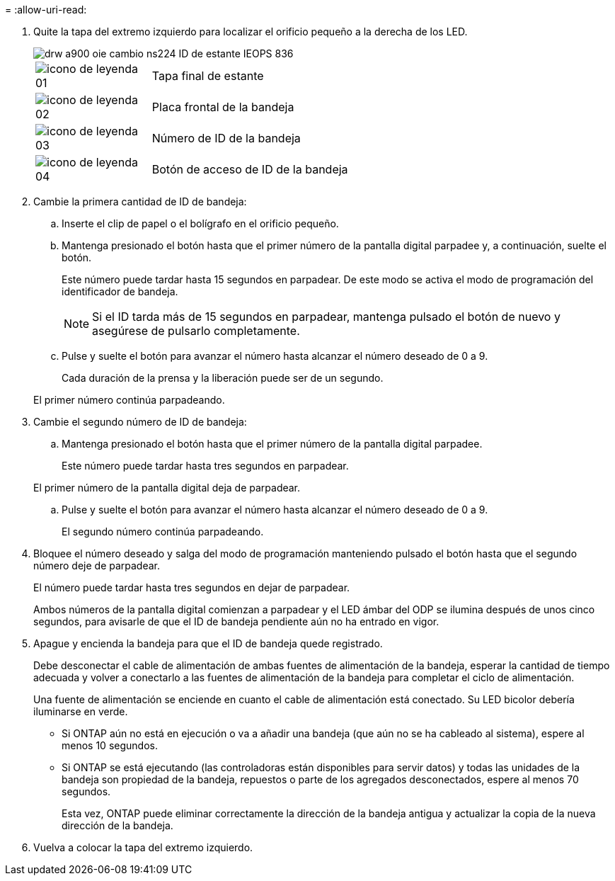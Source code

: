= 
:allow-uri-read: 


. Quite la tapa del extremo izquierdo para localizar el orificio pequeño a la derecha de los LED.
+
image::../media/drw_a900_oie_change_ns224_shelf ID_IEOPS-836.svg[drw a900 oie cambio ns224 ID de estante IEOPS 836]

+
[cols="20%,80%"]
|===


 a| 
image::../media/legend_icon_01.svg[icono de leyenda 01]
 a| 
Tapa final de estante



 a| 
image::../media/legend_icon_02.svg[icono de leyenda 02]
 a| 
Placa frontal de la bandeja



 a| 
image::../media/legend_icon_03.svg[icono de leyenda 03]
 a| 
Número de ID de la bandeja



 a| 
image::../media/legend_icon_04.svg[icono de leyenda 04]
 a| 
Botón de acceso de ID de la bandeja

|===
. Cambie la primera cantidad de ID de bandeja:
+
.. Inserte el clip de papel o el bolígrafo en el orificio pequeño.
.. Mantenga presionado el botón hasta que el primer número de la pantalla digital parpadee y, a continuación, suelte el botón.
+
Este número puede tardar hasta 15 segundos en parpadear. De este modo se activa el modo de programación del identificador de bandeja.

+

NOTE: Si el ID tarda más de 15 segundos en parpadear, mantenga pulsado el botón de nuevo y asegúrese de pulsarlo completamente.

.. Pulse y suelte el botón para avanzar el número hasta alcanzar el número deseado de 0 a 9.
+
Cada duración de la prensa y la liberación puede ser de un segundo.

+
El primer número continúa parpadeando.



. Cambie el segundo número de ID de bandeja:
+
.. Mantenga presionado el botón hasta que el primer número de la pantalla digital parpadee.
+
Este número puede tardar hasta tres segundos en parpadear.

+
El primer número de la pantalla digital deja de parpadear.

.. Pulse y suelte el botón para avanzar el número hasta alcanzar el número deseado de 0 a 9.
+
El segundo número continúa parpadeando.



. Bloquee el número deseado y salga del modo de programación manteniendo pulsado el botón hasta que el segundo número deje de parpadear.
+
El número puede tardar hasta tres segundos en dejar de parpadear.

+
Ambos números de la pantalla digital comienzan a parpadear y el LED ámbar del ODP se ilumina después de unos cinco segundos, para avisarle de que el ID de bandeja pendiente aún no ha entrado en vigor.

. Apague y encienda la bandeja para que el ID de bandeja quede registrado.
+
Debe desconectar el cable de alimentación de ambas fuentes de alimentación de la bandeja, esperar la cantidad de tiempo adecuada y volver a conectarlo a las fuentes de alimentación de la bandeja para completar el ciclo de alimentación.

+
Una fuente de alimentación se enciende en cuanto el cable de alimentación está conectado. Su LED bicolor debería iluminarse en verde.

+
** Si ONTAP aún no está en ejecución o va a añadir una bandeja (que aún no se ha cableado al sistema), espere al menos 10 segundos.
** Si ONTAP se está ejecutando (las controladoras están disponibles para servir datos) y todas las unidades de la bandeja son propiedad de la bandeja, repuestos o parte de los agregados desconectados, espere al menos 70 segundos.
+
Esta vez, ONTAP puede eliminar correctamente la dirección de la bandeja antigua y actualizar la copia de la nueva dirección de la bandeja.



. Vuelva a colocar la tapa del extremo izquierdo.

